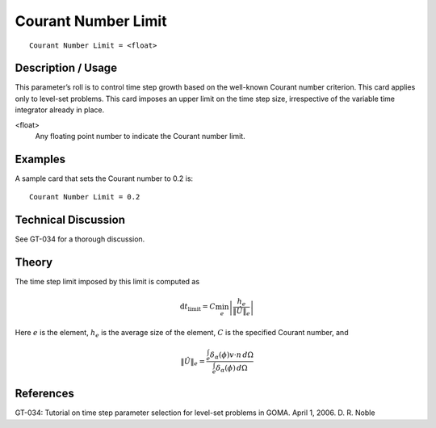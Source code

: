 ************************
Courant Number Limit
************************

::

	Courant Number Limit = <float>

-----------------------
Description / Usage
-----------------------

This parameter’s roll is to control time step growth based on the well-known Courant
number criterion. This card applies only to level-set problems. This card imposes an
upper limit on the time step size, irrespective of the variable time integrator already in
place.

<float>
    Any floating point number to indicate the Courant number limit.

------------
Examples
------------

A sample card that sets the Courant number to 0.2 is:
::

	Courant Number Limit = 0.2

-------------------------
Technical Discussion
-------------------------

See GT-034 for a thorough discussion.

----------
Theory
----------

The time step limit imposed by this limit is computed as

.. math:: 

   \mathrm{d}t_{\mathrm{limit}} = C \min_{e} \left| \frac{h_e}{ \lVert \hat{U} \rVert_e} \right|

Here :math:`e` is the element, :math:`h_e` is the average size of the element, :math:`C` is the specified Courant
number, and

.. math:: 

   \lVert \hat{U} \rVert_e = \frac{\int_{e}^{} \delta_{\alpha} \left( \phi \right) \underline{v} \cdot \underline{n} \, d \Omega}{\int_{e}^{} \delta_{\alpha} \left( \phi \right) \, d \Omega}


--------------
References
--------------

GT-034: Tutorial on time step parameter selection for level-set problems in GOMA.
April 1, 2006. D. R. Noble

